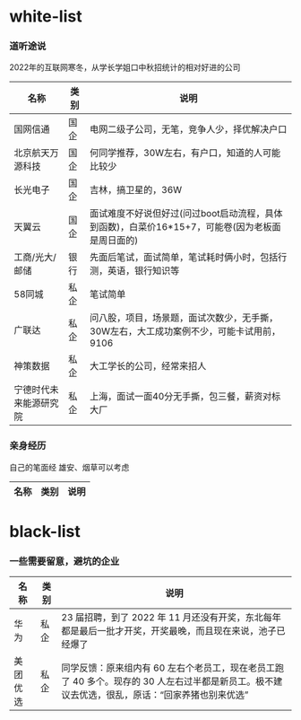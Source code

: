 * white-list

*** 道听途说

2022年的互联网寒冬，从学长学姐口中秋招统计的相对好进的公司

|名称|类别|说明|
|---|---|---|
|国网信通|国企|电网二级子公司，无笔，竞争人少，择优解决户口|
|北京航天万源科技|国企|何同学推荐，30W左右，有户口，知道的人可能比较少|
|长光电子|国企|吉林，搞卫星的，36W|
|天翼云|国企|面试难度不好说但好过(问过boot启动流程，具体到函数)，白菜价16*15+7，可能卷(因为老板面是周日面的)|
|工商/光大/邮储|银行|先面后笔试，面试简单，笔试耗时俩小时，包括行测，英语，银行知识等|
|58同城|私企|笔试简单|
|广联达|私企|问八股，项目，场景题，面试次数少，无手撕，30W左右，大工成功案例不少，可能卡试用前，9106|
|神策数据|私企|大工学长的公司，经常来招人|
|宁德时代未来能源研究院|私企|上海，面试一面40分无手撕，包三餐，薪资对标大厂|

*** 亲身经历

自己的笔面经
雄安、烟草可以考虑
|名称|类别|说明|
|---|---|---|

* black-list
*** 一些需要留意，避坑的企业
|名称|类别|说明|
|---|---|---|
|华为|私企|23 届招聘，到了 2022 年 11 月还没有开奖，东北每年都是最后一批才开奖，开奖最晚，而且现在来说，池子已经爆了   |
|美团优选|私企|同学反馈：原来组内有 60 左右个老员工，现在老员工跑了 40 多个。现存的 30 人左右过半都是新员工。极不建议去优选，很乱，原话：“回家养猪也别来优选”|
